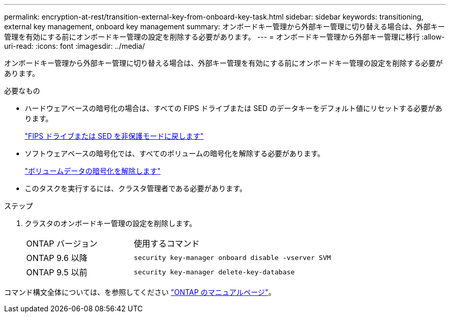 ---
permalink: encryption-at-rest/transition-external-key-from-onboard-key-task.html 
sidebar: sidebar 
keywords: transitioning, external key management, onboard key management 
summary: オンボードキー管理から外部キー管理に切り替える場合は、外部キー管理を有効にする前にオンボードキー管理の設定を削除する必要があります。 
---
= オンボードキー管理から外部キー管理に移行
:allow-uri-read: 
:icons: font
:imagesdir: ../media/


[role="lead"]
オンボードキー管理から外部キー管理に切り替える場合は、外部キー管理を有効にする前にオンボードキー管理の設定を削除する必要があります。

.必要なもの
* ハードウェアベースの暗号化の場合は、すべての FIPS ドライブまたは SED のデータキーをデフォルト値にリセットする必要があります。
+
link:return-seds-unprotected-mode-task.html["FIPS ドライブまたは SED を非保護モードに戻します"]

* ソフトウェアベースの暗号化では、すべてのボリュームの暗号化を解除する必要があります。
+
link:unencrypt-volume-data-task.html["ボリュームデータの暗号化を解除します"]

* このタスクを実行するには、クラスタ管理者である必要があります。


.ステップ
. クラスタのオンボードキー管理の設定を削除します。
+
[cols="35,65"]
|===


| ONTAP バージョン | 使用するコマンド 


 a| 
ONTAP 9.6 以降
 a| 
`security key-manager onboard disable -vserver SVM`



 a| 
ONTAP 9.5 以前
 a| 
`security key-manager delete-key-database`

|===


コマンド構文全体については、を参照してください link:http://docs.netapp.com/ontap-9/topic/com.netapp.doc.dot-cm-cmpr/GUID-5CB10C70-AC11-41C0-8C16-B4D0DF916E9B.html["ONTAP のマニュアルページ"]。
